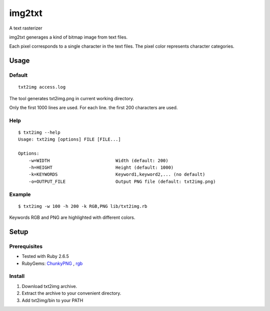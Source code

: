 ************
img2txt
************

A text rasterizer


img2txt generages a kind of bitmap image from text files.

Each pixel corresponds to a single character in the text files.
The pixel color represents character categories.


===========
Usage
===========

Default
---------------

::

  txt2img access.log

The tool generates txt2img.png in current working directory.

Only the first 1000 lines are used.
For each line. the first 200 characters are used.

.. image:: https://user-images.githubusercontent.com/5894641/75097780-fbe83580-55f1-11ea-865d-e7adadba259d.png

Help
---------------
::

  $ txt2img --help
  Usage: txt2img [options] FILE [FILE...]

  Options:
      -w=WIDTH                         Width (default: 200)
      -h=HEIGHT                        Height (default: 1000)
      -k=KEYWORDS                      Keyword1,keyword2,... (no default)
      -o=OUTPUT_FILE                   Output PNG file (default: txt2img.png)

Example
-------------

::

  $ txt2img -w 100 -h 200 -k RGB,PNG lib/txt2img.rb
  
.. image:: https://user-images.githubusercontent.com/5894641/75097839-87fa5d00-55f2-11ea-97ca-1912bb96ac93.png

Keywords RGB and PNG are highlighted with different colors.

==========
Setup
==========

Prerequisites
-----------------

* Tested with Ruby 2.6.5

* RubyGems: ChunkyPNG_ , rgb_

.. _ChunkyPNG: https://github.com/wvanbergen/chunky_png
.. _rgb: https://github.com/plashchynski/rgb


Install
------------------

1. Download txt2img archive.

2. Extract the archive to your convenient directory.

3. Add txt2img/bin to your PATH



.. EOF


